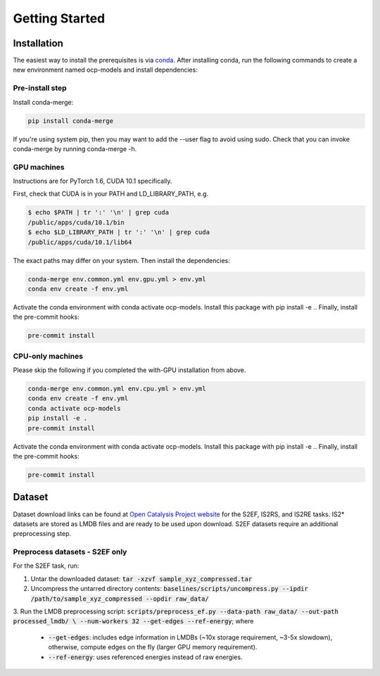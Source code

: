 Getting Started
===============

Installation
************

The easiest way to install the prerequisites is via `conda <https://docs.conda.io/en/latest/>`_.
After installing conda, run the following commands to create a new environment named
ocp-models and install dependencies:

Pre-install step
----------------

Install conda-merge:

.. code-block:: sh

    pip install conda-merge

If you're using system pip, then you may want to add the --user flag to avoid using sudo.
Check that you can invoke conda-merge by running conda-merge -h.

GPU machines
------------

Instructions are for PyTorch 1.6, CUDA 10.1 specifically.

First, check that CUDA is in your PATH and LD_LIBRARY_PATH, e.g.

.. code-block:: sh

    $ echo $PATH | tr ':' '\n' | grep cuda
    /public/apps/cuda/10.1/bin
    $ echo $LD_LIBRARY_PATH | tr ':' '\n' | grep cuda
    /public/apps/cuda/10.1/lib64

The exact paths may differ on your system. Then install the dependencies:

.. code-block:: sh

    conda-merge env.common.yml env.gpu.yml > env.yml
    conda env create -f env.yml

Activate the conda environment with conda activate ocp-models. Install this package with pip install -e .. Finally, install the pre-commit hooks:

.. code-block:: sh

    pre-commit install

CPU-only machines
-----------------

Please skip the following if you completed the with-GPU installation from above.

.. code-block:: sh

    conda-merge env.common.yml env.cpu.yml > env.yml
    conda env create -f env.yml
    conda activate ocp-models
    pip install -e .
    pre-commit install

Activate the conda environment with conda activate ocp-models. Install this package with pip install -e .. Finally, install the pre-commit hooks:

.. code-block:: sh

    pre-commit install


Dataset
*******

Dataset download links can be found at `Open Catalysis Project website <http://www.opencatalstproject.org>`_
for the S2EF, IS2RS, and IS2RE tasks. IS2* datasets are stored as LMDB files and are ready
to be used upon download. S2EF datasets require an additional preprocessing step.

Preprocess datasets - S2EF only
-------------------------------

For the S2EF task, run:

1. Untar the downloaded dataset: :code:`tar -xzvf sample_xyz_compressed.tar`
2. Uncompress the untarred directory contents: :code:`baselines/scripts/uncompress.py --ipdir /path/to/sample_xyz_compressed --opdir raw_data/`
3. Run the LMDB preprocessing script:
:code:`scripts/preprocess_ef.py --data-path raw_data/ --out-path processed_lmdb/ \ `
:code:`--num-workers 32 --get-edges --ref-energy`; where
    - :code:`--get-edges`: includes edge information in LMDBs (~10x storage requirement, ~3-5x slowdown), otherwise, compute edges on the fly (larger GPU memory requirement).
    - :code:`--ref-energy`: uses referenced energies instead of raw energies.

